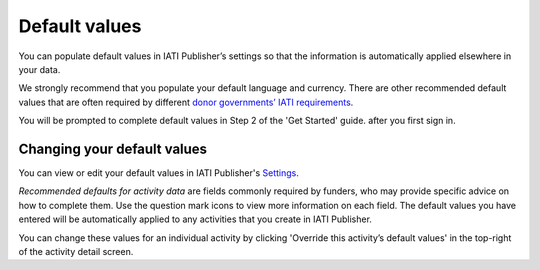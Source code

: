 ###################
Default values
###################

You can populate default values in IATI Publisher’s settings so that the information is automatically applied elsewhere in your data. 

We strongly recommend that you populate your default language and currency. There are other recommended default values that are often required by different `donor governments’ IATI requirements <https://iatistandard.org/en/guidance/standard-overview/donors-reporting-requirements/>`_.

You will be prompted to complete default values in Step 2 of the 'Get Started' guide. after you first sign in.

Changing your default values
----------------------------
You can view or edit your default values in IATI Publisher's `Settings <https://publisher.iatistandard.org/setting>`_.

*Recommended defaults for activity data* are fields commonly required by funders, who may provide specific advice on how to complete them. Use the question mark icons to view more information on each field. The default values you have entered will be automatically applied to any activities that you create in IATI Publisher. 

You can change these values for an individual activity by clicking 'Override this activity’s default values' in the top-right of the activity detail screen.






